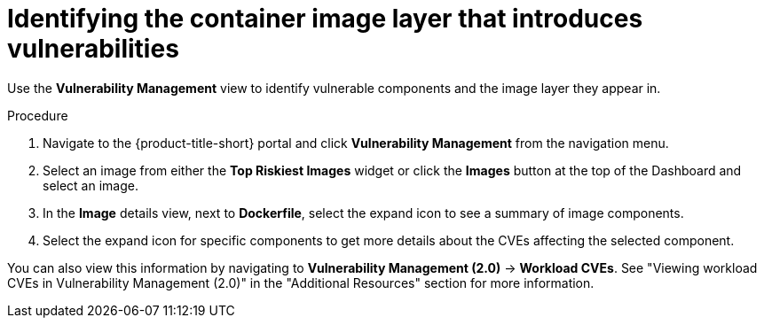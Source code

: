 // Module included in the following assemblies:
//
// * operating/manage-vulnerabilities.adoc
// * operating/examine-images-for-vulnerabilities.adoc
:_module-type: PROCEDURE
[id="identify-container-image-layer-that-introduces-vulnerabilities_{context}"]
= Identifying the container image layer that introduces vulnerabilities

[role="_abstract"]
Use the *Vulnerability Management* view to identify vulnerable components and the image layer they appear in.

.Procedure

. Navigate to the {product-title-short} portal and click *Vulnerability Management* from the navigation menu.
. Select an image from either the *Top Riskiest Images* widget or click the *Images* button at the top of the Dashboard and select an image.
. In the *Image* details view, next to *Dockerfile*, select the expand icon to see a summary of image components.
. Select the expand icon for specific components to get more details about the CVEs affecting the selected component.

You can also view this information by navigating to *Vulnerability Management (2.0)* -> *Workload CVEs*. See "Viewing workload CVEs in Vulnerability Management (2.0)" in the "Additional Resources" section for more information.
